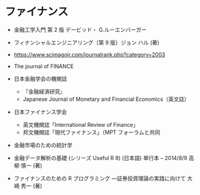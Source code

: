 #+STARTUP: folded indent inlineimages latexpreview


* ファイナンス
- 金融工学入門 第 2 版 デービッド・ G.ルーエンバーガー
- フィナンシャルエンジニアリング〔第 9 版〕ジョン ハル (著)

- https://www.scimagojr.com/journalrank.php?category=2003
- The journal of FINANCE
- 日本金融学会の機関誌
  - 『金融経済研究』
  - Japanese Journal of Monetary and Financial Economics（英文誌）
- 日本ファイナンス学会
  - 英文機関誌「International Review of Finance」
  - 邦文機関誌「現代ファイナンス」（MPT フォーラムと共同

- 金融市場のための統計学
- 金融データ解析の基礎 (シリーズ Useful R 8) (日本語) 単行本 – 2014/8/9 高柳 慎一  (著)
- ファイナンスのための R プログラミング ―証券投資理論の実践に向けて 大崎 秀一 (著)
